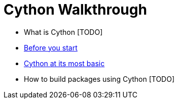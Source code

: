 = Cython Walkthrough

* What is Cython [TODO]
* link:00-before-you-start/README.asciidoc[Before you start]
* link:01-at-its-most-basic/README.asciidoc[Cython at its most basic]
* How to build packages using Cython [TODO]
